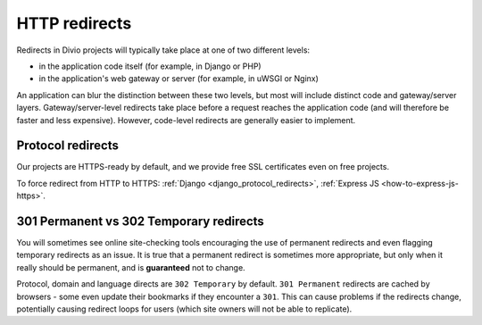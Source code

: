 .. _redirects:

HTTP redirects
===========================

Redirects in Divio projects will typically take place at one of two different levels:

* in the application code itself (for example, in Django or PHP)
* in the application's web gateway or server (for example, in uWSGI or Nginx)

.. mermaid::

    flowchart LR
      gateway <--> load-balancers
      subgraph Customer application
        code(application code) <--> gateway(application gateway/server)
      end
      load-balancers(Divio load-balancers)

An application can blur the distinction between these two levels, but most will include distinct code and
gateway/server layers. Gateway/server-level redirects take place before a request reaches the application code (and
will therefore be faster and less expensive). However, code-level redirects are generally easier to implement.


Protocol redirects
------------------

Our projects are HTTPS-ready by default, and we provide free SSL certificates even on free projects.

To force redirect from HTTP to HTTPS: :ref:`Django <django_protocol_redirects>`, :ref:`Express JS
<how-to-express-js-https>`.


.. _301vs302:

301 Permanent vs 302 Temporary redirects
----------------------------------------

You will sometimes see online site-checking tools encouraging the use of
permanent redirects and even flagging temporary redirects as an issue. It is
true that a permanent redirect is sometimes more appropriate, but only when it
really should be permanent, and is **guaranteed** not to change.

Protocol, domain and language directs are ``302 Temporary`` by default. ``301
Permanent`` redirects are cached by browsers - some even update their bookmarks
if they encounter a ``301``. This can cause problems if the redirects change,
potentially causing redirect loops for users (which site owners will not be
able to replicate).
